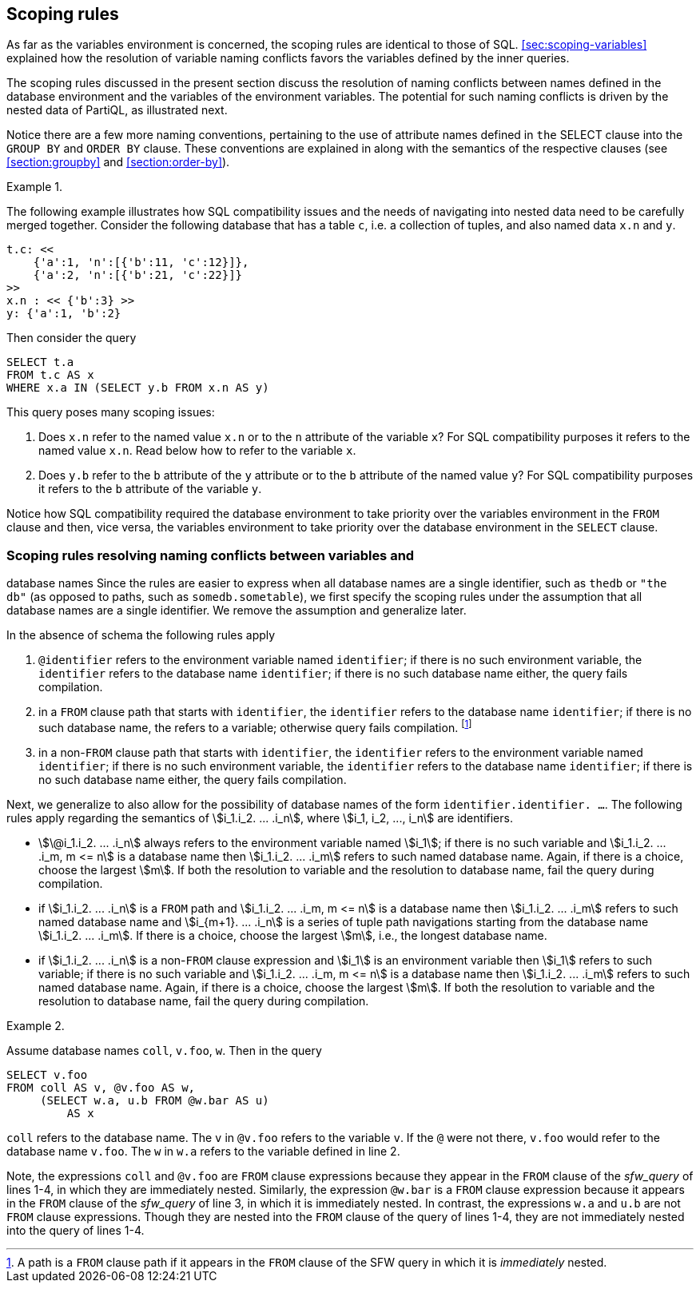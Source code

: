 [[sec:variable-scoping]]
== Scoping rules

As far as the variables environment is concerned, the scoping rules
are identical to those of SQL. <<sec:scoping-variables>> explained
how the resolution of variable naming conflicts favors the variables
defined by the inner queries.

The scoping rules discussed in the present section discuss the
resolution of naming conflicts between names defined in the database
environment and the variables of the environment variables. The
potential for such naming conflicts is driven by the nested data of
PartiQL, as illustrated next.

Notice there are a few more naming conventions, pertaining to the use
of attribute names defined in `the` SELECT clause into the `GROUP BY`
and `ORDER BY` clause. These conventions are explained in along with
the semantics of the respective clauses (see <<section:groupby>> and
<<#section:order-by>>).



// .{nbsp} generates a `Figure X.` caption with no 'label'
.{nbsp} 
[%unbreakable]
[subs="+normal"]
====
The following example illustrates how SQL compatibility issues and the
needs of navigating into nested data need to be carefully merged
together. Consider the following database that has a table `c`, i.e. a
collection of tuples, and also named data `x.n` and `y`.


[source%unbreakable, partiql]
----
t.c: <<
    {'a':1, 'n':[{'b':11, 'c':12}]},
    {'a':2, 'n':[{'b':21, 'c':22}]}
>>
x.n : << {'b':3} >>
y: {'a':1, 'b':2}
----  

Then consider the query

[source%unbreakable, partiql]
----
SELECT t.a
FROM t.c AS x
WHERE x.a IN (SELECT y.b FROM x.n AS y)
----

This query poses many scoping issues:

. Does `x.n` refer to the named value `x.n` or to the `n` attribute of
the variable `x`?  For SQL compatibility purposes it refers to the
named value `x.n`. Read below how to refer to the variable `x`.

. Does `y.b` refer to the `b` attribute of the `y` attribute or to the
`b` attribute of the named value `y`? For SQL compatibility purposes it
refers to the `b` attribute of the variable `y`.

Notice how SQL compatibility required the database environment to take
priority over the variables environment in the `FROM` clause and then, vice
versa, the variables environment to take priority over the database
environment in the `SELECT` clause.
====

=== Scoping rules resolving naming conflicts between variables and
database names Since the rules are easier to express when all database
names are a single identifier, such as `thedb` or `"the db"` (as
opposed to paths, such as `somedb.sometable`), we first specify the
scoping rules under the assumption that all database names are a
single identifier. We remove the assumption and generalize later.

In the absence of schema the following rules apply

. `@identifier` refers to the environment variable named `identifier`;
if there is no such environment variable, the `identifier` refers to
the database name `identifier`; if there is no such database name
either, the query fails compilation.

. in a `FROM` clause path that starts with `identifier`, the `identifier` refers to
the database name `identifier`; if there is no such database name, the refers to a
variable; otherwise query fails compilation. footnote:[A path is a `FROM`
 clause path if it appears in the `FROM` clause of the SFW query in which it
is _immediately_ nested.]

. in a non-`FROM` clause path that starts with `identifier`, the
`identifier` refers to the environment variable named `identifier`; if
there is no such environment variable, the `identifier` refers to the
database name `identifier`; if there is no such database name either,
the query fails compilation.



Next, we generalize to also allow for the possibility of database
names of the form `identifier.identifier. ...`. The following rules
apply regarding the semantics of stem:[i_1.i_2. ... .i_n], where
stem:[i_1, i_2, ..., i_n] are identifiers.

* stem:[\@i_1.i_2. ... .i_n] always refers to the environment variable
named stem:[i_1]; if there is no such variable and
stem:[i_1.i_2. ... .i_m, m <= n] is a database name then
stem:[i_1.i_2. ... .i_m] refers to such named database name. Again, if
there is a choice, choose the largest stem:[m]. If both the resolution
to variable and the resolution to database name, fail the query during
compilation.

* if stem:[i_1.i_2. ... .i_n] is a `FROM` path and
stem:[i_1.i_2. ... .i_m, m <= n] is a database name then
stem:[i_1.i_2. ... .i_m] refers to such named database name and
stem:[i_{m+1}. ... .i_n] is a series of tuple path navigations
starting from the database name stem:[i_1.i_2. ... .i_m].  If there is
a choice, choose the largest stem:[m], i.e., the longest database
name.

* if stem:[i_1.i_2. ... .i_n] is a non-`FROM` clause expression and
stem:[i_1] is an environment variable then stem:[i_1] refers to such
variable; if there is no such variable and stem:[i_1.i_2. ... .i_m, m
<= n] is a database name then stem:[i_1.i_2. ... .i_m] refers to such
named database name. Again, if there is a choice, choose the largest
stem:[m]. If both the resolution to variable and the resolution to
database name, fail the query during compilation.





// .{nbsp} generates a `Figure X.` caption with no 'label'
.{nbsp} 
[%unbreakable]
[subs="+normal"]
====
Assume database names `coll`, `v.foo`, `w`. Then in the query


[source%linenums%unbreakable, partiql]
----
SELECT v.foo
FROM coll AS v, @v.foo AS w, 
     (SELECT w.a, u.b FROM @w.bar AS u)
         AS x
----  

`coll` refers to the database name. The `v` in `@v.foo` refers to the
variable `v`. If the `@` were not there, `v.foo` would refer to the database
name `v.foo`. The `w` in `w.a` refers to the variable defined in line 2.

Note, the expressions `coll` and `@v.foo` are `FROM` clause
expressions because they appear in the `FROM` clause of the
_sfw_query_ of lines 1-4, in which they are immediately nested.
Similarly, the expression `@w.bar` is a `FROM` clause expression
because it appears in the `FROM` clause of the _sfw_query_ of line 3,
in which it is immediately nested. In contrast, the expressions `w.a`
and `u.b` are not `FROM` clause expressions. Though they are nested
into the `FROM` clause of the query of lines 1-4, they are not
immediately nested into the query of lines 1-4.
====
